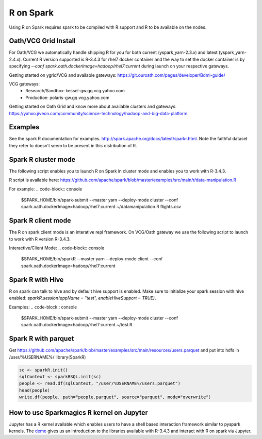.. _r:

R on Spark
==========

Using R on Spark requires spark to be compiled with R support and R to be available on the nodes.

.. _r_grid:

Oath/VCG Grid Install
---------------------

For Oath/VCG we automatically handle shipping R for you for both current (yspark_yarn-2.3.x) and latest (yspark_yarn-2.4.x).
Current R version supported is R-3.4.3 for rhel7 docker container and the way to set the docker container is by specifying `--conf spark.oath.dockerImage=hadoop/rhel7:current` during launch on your respective gateways.

Getting started on ygrid/VCG and available gateways: https://git.ouroath.com/pages/developer/Bdml-guide/

VCG gateways:
  * Research/Sandbox: kessel-gw.gq.vcg.yahoo.com
  * Production: polaris-gw.gq.vcg.yahoo.com

Getting started on Oath Grid and know more about available clusters and gateways: https://yahoo.jiveon.com/community/science-technology/hadoop-and-big-data-platform


.. _r_examples:

Examples
--------
See the spark R documentation for examples. http://spark.apache.org/docs/latest/sparkr.html.
Note the faithful dataset they refer to doesn't seem to be present in this distribution of R.

.. _r_cluster_mode:

Spark R cluster mode
--------------------
The following script enables you to launch R on Spark in cluster mode and enables you to work with R-3.4.3.

R script is available here: https://github.com/apache/spark/blob/master/examples/src/main/r/data-manipulation.R
  
For example:  
.. code-block:: console
  $SPARK_HOME/bin/spark-submit --master yarn --deploy-mode cluster --conf spark.oath.dockerImage=hadoop/rhel7:current ~/datamanipulation.R flights.csv


.. _r_client_mode:

Spark R client mode
-------------------
The R on spark client mode is an interative repl framework. On VCG/Oath gateway we use the following script to launch to work with R version R-3.4.3.

Interactive/Client Mode:
.. code-block:: console
  $SPARK_HOME/bin/sparkR  --master yarn --deploy-mode client  --conf spark.oath.dockerImage=hadoop/rhel7:current

.. _r_hive:

Spark R with Hive
-----------------
R on spark can talk to hive and by default hive support is enabled. Make sure to initialize your spark session with hive enabled: `sparkR.session(appName = "test", enableHiveSupport = TRUE)`.

Examples:
.. code-block:: console
  $SPARK_HOME/bin/spark-submit --master yarn --deploy-mode cluster --conf spark.oath.dockerImage=hadoop/rhel7:current ~/test.R

.. _r_parquet:

Spark R with parquet
--------------------
Get https://github.com/apache/spark/blob/master/examples/src/main/resources/users.parquet and put into hdfs in /user/%USERNAME%/
library(SparkR)

.. code-block:: console

  sc <- sparkR.init()
  sqlContext <- sparkRSQL.init(sc)
  people <- read.df(sqlContext, "/user/%USERNAME%/users.parquet")
  head(people)
  write.df(people, path="people.parquet", source="parquet", mode="overwrite")

.. _r_jupyter:

How to use Sparkmagics R kernel on Jupyter
------------------------------------------
Jupyter has a R kernel available which enables users to have a shell based interaction framework similar to pyspark kernels. The demo_ gives us an introduction to the libraries available with R-3.4.3 and interact with R on spark via Jupyter.

.. _demo: https://kesselgq-jupyter.gq.vcg.yahoo.com:9999/nb/notebooks/projects/jupyter/demo/samples/sparkmagic/Jupyter_Demo_3.1_SparkR.ipynb
